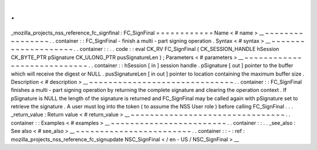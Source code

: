 .
.
_mozilla_projects_nss_reference_fc_signfinal
:
FC_SignFinal
=
=
=
=
=
=
=
=
=
=
=
=
Name
<
#
name
>
__
~
~
~
~
~
~
~
~
~
~
~
~
~
~
~
~
.
.
container
:
:
FC_SignFinal
-
finish
a
multi
-
part
signing
operation
.
Syntax
<
#
syntax
>
__
~
~
~
~
~
~
~
~
~
~
~
~
~
~
~
~
~
~
~
~
.
.
container
:
:
.
.
code
:
:
eval
CK_RV
FC_SignFinal
(
CK_SESSION_HANDLE
hSession
CK_BYTE_PTR
pSignature
CK_ULONG_PTR
pusSignatureLen
)
;
Parameters
<
#
parameters
>
__
~
~
~
~
~
~
~
~
~
~
~
~
~
~
~
~
~
~
~
~
~
~
~
~
~
~
~
~
.
.
container
:
:
hSession
[
in
]
session
handle
.
pSignature
[
out
]
pointer
to
the
buffer
which
will
receive
the
digest
or
NULL
.
pusSignatureLen
[
in
out
]
pointer
to
location
containing
the
maximum
buffer
size
.
Description
<
#
description
>
__
~
~
~
~
~
~
~
~
~
~
~
~
~
~
~
~
~
~
~
~
~
~
~
~
~
~
~
~
~
~
.
.
container
:
:
FC_SignFinal
finishes
a
multi
-
part
signing
operation
by
returning
the
complete
signature
and
clearing
the
operation
context
.
If
pSignature
is
NULL
the
length
of
the
signature
is
returned
and
FC_SignFinal
may
be
called
again
with
pSignature
set
to
retrieve
the
signature
.
A
user
must
log
into
the
token
(
to
assume
the
NSS
User
role
)
before
calling
FC_SignFinal
.
.
.
_return_value
:
Return
value
<
#
return_value
>
__
~
~
~
~
~
~
~
~
~
~
~
~
~
~
~
~
~
~
~
~
~
~
~
~
~
~
~
~
~
~
~
~
.
.
container
:
:
Examples
<
#
examples
>
__
~
~
~
~
~
~
~
~
~
~
~
~
~
~
~
~
~
~
~
~
~
~
~
~
.
.
container
:
:
.
.
_see_also
:
See
also
<
#
see_also
>
__
~
~
~
~
~
~
~
~
~
~
~
~
~
~
~
~
~
~
~
~
~
~
~
~
.
.
container
:
:
-
:
ref
:
mozilla_projects_nss_reference_fc_signupdate
NSC_SignFinal
<
/
en
-
US
/
NSC_SignFinal
>
__
